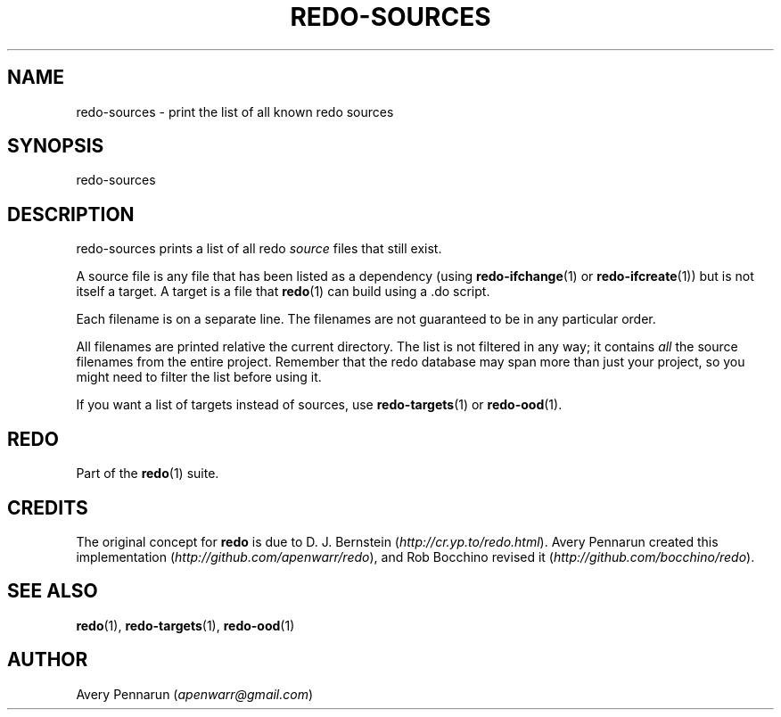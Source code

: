 .TH REDO-SOURCES 1 2020-03-12 "Redo 0.11-119-g209cead" "User Commands"
.ad l
.nh
.SH NAME
redo-sources - print the list of all known redo sources
.SH SYNOPSIS
redo-sources
.SH DESCRIPTION
redo-sources prints a list of all redo \fIsource\fR files that
still exist.
.PP
A source file is any file that has been listed as a
dependency (using \fBredo-ifchange\fR(1) or \fBredo-ifcreate\fR(1))
but is not itself a target. A target is a file that
\fBredo\fR(1) can build using a .do script.
.PP
Each filename is on a separate line. The filenames are not
guaranteed to be in any particular order.
.PP
All filenames are printed relative the current directory.
The list is not filtered in any way; it contains \fIall\fR the
source filenames from the entire project. Remember that
the redo database may span more than just your project, so
you might need to filter the list before using it.
.PP
If you want a list of targets instead of sources, use
\fBredo-targets\fR(1) or \fBredo-ood\fR(1).
.SH REDO
Part of the \fBredo\fR(1) suite.
.SH CREDITS
The original concept for \fBredo\fR is due to D. J. Bernstein
(\fIhttp://cr.yp.to/redo.html\fR). Avery Pennarun created this implementation
(\fIhttp://github.com/apenwarr/redo\fR), and Rob Bocchino revised it
(\fIhttp://github.com/bocchino/redo\fR).
.SH "SEE ALSO"
\fBredo\fR(1), \fBredo-targets\fR(1), \fBredo-ood\fR(1)
.SH AUTHOR
Avery Pennarun (\fIapenwarr@gmail.com\fR)
